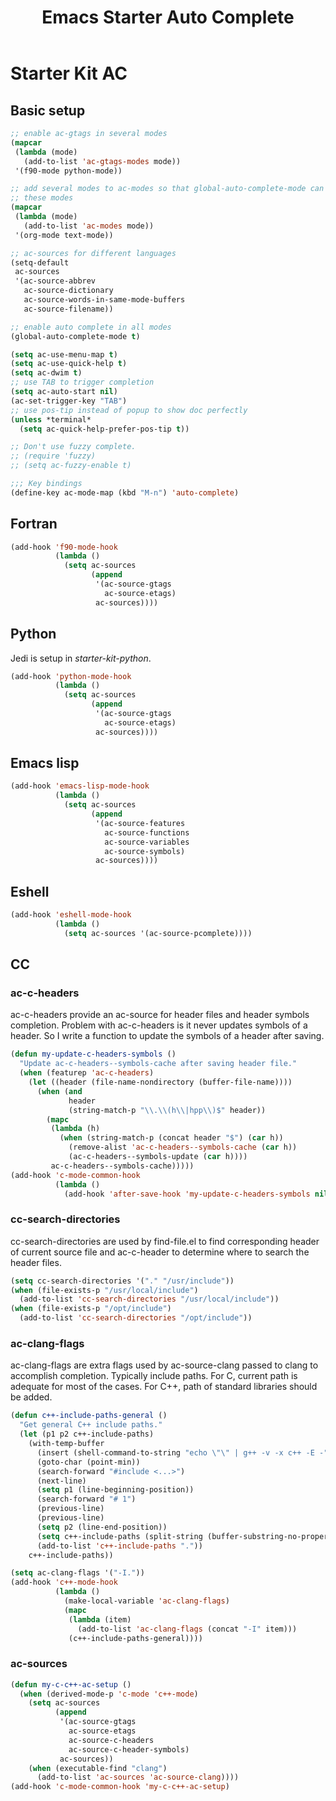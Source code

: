 #+TITLE: Emacs Starter Auto Complete
#+OPTIONS: toc:2 num:nil ^:nil

* Starter Kit AC
  
** Basic setup
#+BEGIN_SRC emacs-lisp
;; enable ac-gtags in several modes
(mapcar
 (lambda (mode)
   (add-to-list 'ac-gtags-modes mode))
 '(f90-mode python-mode))

;; add several modes to ac-modes so that global-auto-complete-mode can run on
;; these modes
(mapcar
 (lambda (mode)
   (add-to-list 'ac-modes mode))
 '(org-mode text-mode))

;; ac-sources for different languages
(setq-default
 ac-sources
 '(ac-source-abbrev
   ac-source-dictionary
   ac-source-words-in-same-mode-buffers
   ac-source-filename))

;; enable auto complete in all modes
(global-auto-complete-mode t)

(setq ac-use-menu-map t)
(setq ac-use-quick-help t)
(setq ac-dwim t)
;; use TAB to trigger completion
(setq ac-auto-start nil)
(ac-set-trigger-key "TAB")
;; use pos-tip instead of popup to show doc perfectly
(unless *terminal*
  (setq ac-quick-help-prefer-pos-tip t))

;; Don't use fuzzy complete.
;; (require 'fuzzy)
;; (setq ac-fuzzy-enable t)

;;; Key bindings
(define-key ac-mode-map (kbd "M-n") 'auto-complete)
#+END_SRC

** Fortran

#+begin_src emacs-lisp
(add-hook 'f90-mode-hook
          (lambda ()
            (setq ac-sources
                  (append
                   '(ac-source-gtags
                     ac-source-etags)
                   ac-sources))))
#+end_src
   
** Python
   
Jedi is setup in [[~/emacs.d/starter-kit-python.org][starter-kit-python]].

#+begin_src emacs-lisp
(add-hook 'python-mode-hook
          (lambda ()
            (setq ac-sources
                  (append
                   '(ac-source-gtags
                     ac-source-etags)
                   ac-sources))))
#+end_src

** Emacs lisp
   
#+begin_src emacs-lisp
(add-hook 'emacs-lisp-mode-hook
          (lambda ()
            (setq ac-sources
                  (append
                   '(ac-source-features
                     ac-source-functions
                     ac-source-variables
                     ac-source-symbols)
                   ac-sources))))
#+end_src

** Eshell

#+begin_src emacs-lisp
(add-hook 'eshell-mode-hook
          (lambda ()
            (setq ac-sources '(ac-source-pcomplete))))
#+end_src

** CC
*** ac-c-headers

ac-c-headers provide an ac-source for header files and header symbols
completion. Problem with ac-c-headers is it never updates symbols of a
header. So I write a function to update the symbols of a header after saving.
#+begin_src emacs-lisp
(defun my-update-c-headers-symbols ()
  "Update ac-c-headers--symbols-cache after saving header file."
  (when (featurep 'ac-c-headers)
    (let ((header (file-name-nondirectory (buffer-file-name))))
      (when (and
             header
             (string-match-p "\\.\\(h\\|hpp\\)$" header))
        (mapc
         (lambda (h)
           (when (string-match-p (concat header "$") (car h))
             (remove-alist 'ac-c-headers--symbols-cache (car h))
             (ac-c-headers--symbols-update (car h))))
         ac-c-headers--symbols-cache)))))
(add-hook 'c-mode-common-hook
          (lambda ()
            (add-hook 'after-save-hook 'my-update-c-headers-symbols nil t)))
#+end_src

*** cc-search-directories

cc-search-directories are used by find-file.el to find corresponding header of
current source file and ac-c-header to determine where to search the header
files.
#+begin_src emacs-lisp
(setq cc-search-directories '("." "/usr/include"))
(when (file-exists-p "/usr/local/include")
  (add-to-list 'cc-search-directories "/usr/local/include"))
(when (file-exists-p "/opt/include")
  (add-to-list 'cc-search-directories "/opt/include"))
#+end_src

*** ac-clang-flags

ac-clang-flags are extra flags used by ac-source-clang passed to clang to
accomplish completion. Typically include paths. For C, current path is
adequate for most of the cases. For C++, path of standard libraries should be
added.

#+begin_src emacs-lisp
(defun c++-include-paths-general ()
  "Get general C++ include paths."
  (let (p1 p2 c++-include-paths)
    (with-temp-buffer
      (insert (shell-command-to-string "echo \"\" | g++ -v -x c++ -E -"))
      (goto-char (point-min))
      (search-forward "#include <...>")
      (next-line)
      (setq p1 (line-beginning-position))
      (search-forward "# 1")
      (previous-line)
      (previous-line)
      (setq p2 (line-end-position))
      (setq c++-include-paths (split-string (buffer-substring-no-properties p1 p2)))
      (add-to-list 'c++-include-paths "."))
    c++-include-paths))

(setq ac-clang-flags '("-I."))
(add-hook 'c++-mode-hook
          (lambda ()
            (make-local-variable 'ac-clang-flags)
            (mapc
             (lambda (item)
               (add-to-list 'ac-clang-flags (concat "-I" item)))
             (c++-include-paths-general))))
#+end_src

*** ac-sources

#+begin_src emacs-lisp
(defun my-c-c++-ac-setup ()
  (when (derived-mode-p 'c-mode 'c++-mode)
    (setq ac-sources
          (append
           '(ac-source-gtags
             ac-source-etags
             ac-source-c-headers
             ac-source-c-header-symbols)
           ac-sources))
    (when (executable-find "clang")
      (add-to-list 'ac-sources 'ac-source-clang))))
(add-hook 'c-mode-common-hook 'my-c-c++-ac-setup)
#+end_src
